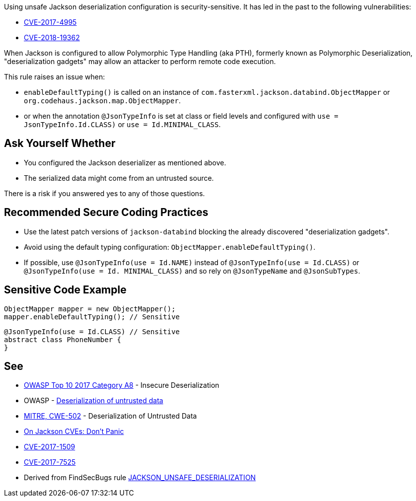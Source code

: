 Using unsafe Jackson deserialization configuration is security-sensitive.  It has led in the past to the following vulnerabilities:

* http://cve.mitre.org/cgi-bin/cvename.cgi?name=CVE-2017-4995[CVE-2017-4995]
* http://cve.mitre.org/cgi-bin/cvename.cgi?name=CVE-2018-19362[CVE-2018-19362]

When Jackson is configured to allow Polymorphic Type Handling (aka PTH), formerly known as Polymorphic Deserialization, "deserialization gadgets" may allow an attacker to perform remote code execution. 


This rule raises an issue when:

* ``++enableDefaultTyping()++`` is called on an instance of ``++com.fasterxml.jackson.databind.ObjectMapper++`` or ``++org.codehaus.jackson.map.ObjectMapper++``.
* or when the annotation ``++@JsonTypeInfo++`` is set at class or field levels and configured with ``++use = JsonTypeInfo.Id.CLASS)++`` or ``++use = Id.MINIMAL_CLASS++``.

== Ask Yourself Whether

* You configured the Jackson deserializer as mentioned above.
* The serialized data might come from an untrusted source.

There is a risk if you answered yes to any of those questions.

== Recommended Secure Coding Practices

* Use the latest patch versions of ``++jackson-databind++`` blocking the already discovered "deserialization gadgets".
* Avoid using the default typing configuration: ``++ObjectMapper.enableDefaultTyping()++``.
* If possible, use ``++@JsonTypeInfo(use = Id.NAME)++`` instead of ``++@JsonTypeInfo(use = Id.CLASS)++`` or ``++@JsonTypeInfo(use = Id. MINIMAL_CLASS)++`` and so rely on ``++@JsonTypeName++`` and ``++@JsonSubTypes++``.

== Sensitive Code Example

----
ObjectMapper mapper = new ObjectMapper();
mapper.enableDefaultTyping(); // Sensitive
----

----
@JsonTypeInfo(use = Id.CLASS) // Sensitive
abstract class PhoneNumber {
}
----

== See

* https://www.owasp.org/index.php/Top_10-2017_A8-Insecure_Deserialization[OWASP Top 10 2017 Category A8] - Insecure Deserialization
* OWASP - https://www.owasp.org/index.php/Deserialization_of_untrusted_data[Deserialization of untrusted data]
* https://cwe.mitre.org/data/definitions/502.html[MITRE, CWE-502] - Deserialization of Untrusted Data
* https://medium.com/@cowtowncoder/on-jackson-cves-dont-panic-here-is-what-you-need-to-know-54cd0d6e8062[On Jackson CVEs: Don’t Panic]
* https://nvd.nist.gov/vuln/detail/CVE-2017-15095[CVE-2017-1509]
* https://nvd.nist.gov/vuln/detail/CVE-2017-7525[CVE-2017-7525]
* Derived from FindSecBugs rule https://find-sec-bugs.github.io/bugs.htm#JACKSON_UNSAFE_DESERIALIZATION[JACKSON_UNSAFE_DESERIALIZATION]
